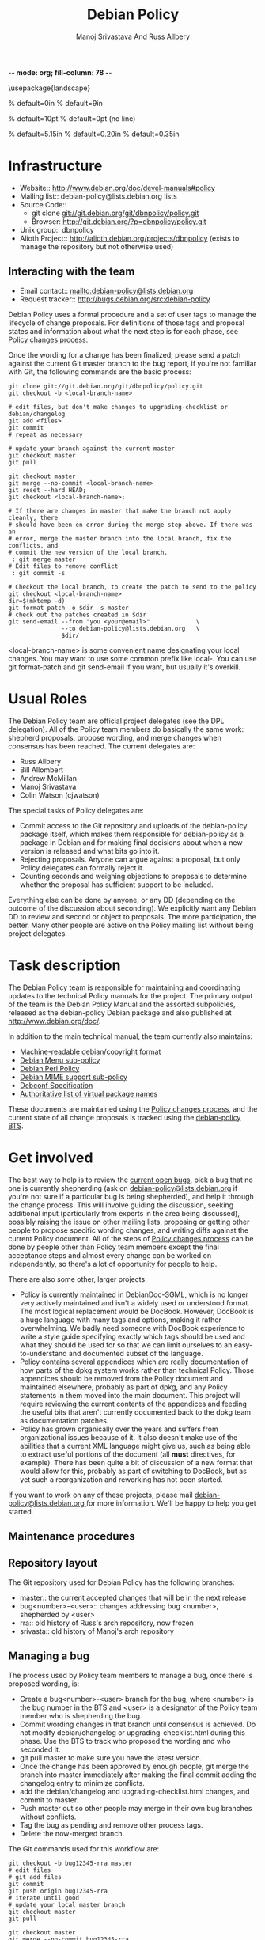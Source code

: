 -*- mode: org; fill-column: 78 -*-
#+STARTUP: showall
#+STARTUP: lognotedone lognotestate
#+OPTIONS: H:4 toc:2
#+TITLE:  Debian Policy
#+AUTHOR: Manoj Srivastava And Russ Allbery
#+EMAIL: srivasta@debian.org
#+OPTIONS:   H:3 num:nil toc:nil \n:nil @:t ::t |:t ^:t -:t f:t *:t TeX:t LaTeX:nil skip:t d:nil tags:not-in-toc
#+LINK_HOME: http://wiki.debian.org/Teams/Policy
#+LINK_UP: http://www.debian.org/

\usepackage{landscape}

\setlength{\oddsidemargin}{0in}		% default=0in
\setlength{\textwidth}{9in}		% default=9in

\setlength{\columnsep}{0.5in}		% default=10pt
\setlength{\columnseprule}{1pt}		% default=0pt (no line)

\setlength{\textheight}{5.85in}		% default=5.15in
\setlength{\topmargin}{-0.15in}		% default=0.20in
\setlength{\headsep}{0.25in}		% default=0.35in

\setlength{\parskip}{1.2ex}
\setlength{\parindent}{0mm}
\pagestyle{empty}

\setlength{\headheight}{0pt}
\setlength{\headsep}{0pt}
\setlength{\footskip}{5pt}
\setlength{\textheight}{9.0in}
\setlength{\textwidth}{6.5in}


* Infrastructure

+ Website:: http://www.debian.org/doc/devel-manuals#policy
+ Mailing list:: debian-policy@lists.debian.org lists
+ Source Code::
  * git clone git://git.debian.org/git/dbnpolicy/policy.git
  * Browser: http://git.debian.org/?p=dbnpolicy/policy.git 
+ Unix group:: dbnpolicy
+ Alioth Project:: http://alioth.debian.org/projects/dbnpolicy (exists
  to manage the repository but not otherwise used)

** Interacting with the team

+ Email contact:: mailto:debian-policy@lists.debian.org
+ Request tracker:: http://bugs.debian.org/src:debian-policy

Debian Policy uses a formal procedure and a set of user tags to manage
the lifecycle of change proposals. For definitions of those tags and
proposal states and information about what the next step is for each
phase, see [[./Process.org][Policy changes process]].

Once the wording for a change has been finalized, please send a patch
against the current Git master branch to the bug report, if you're not
familiar with Git, the following commands are the basic process:

#+BEGIN_SRC Sh
git clone git://git.debian.org/git/dbnpolicy/policy.git
git checkout -b <local-branch-name>

# edit files, but don't make changes to upgrading-checklist or debian/changelog
git add <files>
git commit
# repeat as necessary

# update your branch against the current master
git checkout master
git pull

git checkout master
git merge --no-commit <local-branch-name>
git reset --hard HEAD;
git checkout <local-branch-name>; 

# If there are changes in master that make the branch not apply cleanly, there
# should have been en error during the merge step above. If there was an
# error, merge the master branch into the local branch, fix the conflicts, and
# commit the new version of the local branch.
 : git merge master
# Edit files to remove conflict
 : git commit -s 

# Checkout the local branch, to create the patch to send to the policy
git checkout <local-branch-name>
dir=$(mktemp -d)
git format-patch -o $dir -s master
# check out the patches created in $dir
git send-email --from "you <your@email>"             \
               --to debian-policy@lists.debian.org   \
               $dir/
#+END_SRC

<local-branch-name> is some convenient name designating your local
changes. You may want to use some common prefix like local-. You can
use git format-patch and git send-email if you want, but usually it's
overkill.

* Usual Roles

The Debian Policy team are official project delegates (see the DPL
delegation). All of the Policy team members do basically the same
work: shepherd proposals, propose wording, and merge changes when
consensus has been reached. The current delegates are:

+ Russ Allbery
+ Bill Allombert
+ Andrew McMillan
+ Manoj Srivastava
+ Colin Watson (cjwatson) 

The special tasks of Policy delegates are:

+ Commit access to the Git repository and uploads of the debian-policy
  package itself, which makes them responsible for debian-policy as a
  package in Debian and for making final decisions about when a new
  version is released and what bits go into it.
+ Rejecting proposals. Anyone can argue against a proposal, but only
  Policy delegates can formally reject it.
+ Counting seconds and weighing objections to proposals to determine
  whether the proposal has sufficient support to be included.

Everything else can be done by anyone, or any DD (depending on the
outcome of the discussion about seconding). We explicitly want any
Debian DD to review and second or object to proposals. The more
participation, the better. Many other people are active on the Policy
mailing list without being project delegates.

* Task description

The Debian Policy team is responsible for maintaining and coordinating
updates to the technical Policy manuals for the project. The primary
output of the team is the Debian Policy Manual and the assorted
subpolicies, released as the debian-policy Debian package and also
published at [[http://www.debian.org/doc/]].

In addition to the main technical manual, the team currently also maintains:

+ [[http://www.debian.org/doc/packaging-manuals/copyright-format/1.0/][Machine-readable debian/copyright format]]
+ [[http://www.debian.org/doc/packaging-manuals/menu-policy/][Debian Menu sub-policy]]
+ [[http://www.debian.org/doc/packaging-manuals/perl-policy/][Debian Perl Policy]]
+ [[http://www.debian.org/doc/packaging-manuals/mime-policy/][Debian MIME support sub-policy]]
+ [[http://www.debian.org/doc/packaging-manuals/debconf_specification.html][Debconf Specification]]
+ [[http://www.debian.org/doc/packaging-manuals/virtual-package-names-list.txt][Authoritative list of virtual package names ]]

These documents are maintained using the [[./Process.org][Policy changes process]], and
the current state of all change proposals is tracked using the
[[http://bugs.debian.org/src:debian-policy][debian-policy BTS]].

* Get involved

The best way to help is to review the [[http://bugs.debian.org/src:debian-policy][current open bugs]], pick a bug
that no one is currently shepherding (ask on
[[mailto:debian-policy@lists.debian.org][debian-policy@lists.debian.org]] if you're not sure if a particular bug
is being shepherded), and help it through the change process. This
will involve guiding the discussion, seeking additional input
(particularly from experts in the area being discussed), possibly
raising the issue on other mailing lists, proposing or getting other
people to propose specific wording changes, and writing diffs against
the current Policy document. All of the steps of [[./Process.org][Policy changes process]] 
can be done by people other than Policy team members except
the final acceptance steps and almost every change can be worked on
independently, so there's a lot of opportunity for people to help.

There are also some other, larger projects:

+ Policy is currently maintained in DebianDoc-SGML, which is no longer
  very actively maintained and isn't a widely used or understood
  format. The most logical replacement would be DocBook. However,
  DocBook is a huge language with many tags and options, making it
  rather overwhelming. We badly need someone with DocBook experience
  to write a style guide specifying exactly which tags should be used
  and what they should be used for so that we can limit ourselves to
  an easy-to-understand and documented subset of the language.
+ Policy contains several appendices which are really documentation of
  how parts of the dpkg system works rather than technical
  Policy. Those appendices should be removed from the Policy document
  and maintained elsewhere, probably as part of dpkg, and any Policy
  statements in them moved into the main document. This project will
  require reviewing the current contents of the appendices and feeding
  the useful bits that aren't currently documented back to the dpkg
  team as documentation patches.
+ Policy has grown organically over the years and suffers from
  organizational issues because of it. It also doesn't make use of the
  abilities that a current XML language might give us, such as being
  able to extract useful portions of the document (all *must*
  directives, for example). There has been quite a bit of discussion
  of a new format that would allow for this, probably as part of
  switching to DocBook, but as yet such a reorganization and reworking
  has not been started.

If you want to work on any of these projects, please mail
[[mailto:debian-policy@lists.debian.org][debian-policy@lists.debian.org ]] for more information. We'll be happy to
help you get started.

** Maintenance procedures

** Repository layout

The Git repository used for Debian Policy has the following branches:

+  master:: the current accepted changes that will be in the next release
+  bug<number>-<user>:: changes addressing bug <number>, shepherded by <user>
+  rra:: old history of Russ's arch repository, now frozen
+  srivasta:: old history of Manoj's arch repository 

** Managing a bug

The process used by Policy team members to manage a bug, once there is
proposed wording, is:

+ Create a bug<number>-<user> branch for the bug, where <number> is
  the bug number in the BTS and <user> is a designator of the Policy
  team member who is shepherding the bug.
+ Commit wording changes in that branch until consensus is
  achieved. Do not modify debian/changelog or upgrading-checklist.html
  during this phase. Use the BTS to track who proposed the wording and
  who seconded it.
+ git pull master to make sure you have the latest version.
+ Once the change has been approved by enough people, git merge the
  branch into master immediately after making the final commit adding
  the changelog entry to minimize conflicts.
+ add the debian/changelog and upgrading-checklist.html changes, and
  commit to master.
+ Push master out so other people may merge in their own bug branches
  without conflicts.
+ Tag the bug as pending and remove other process tags.
+ Delete the now-merged branch.

The Git commands used for this workflow are:
#+BEGIN_SRC Sh
git checkout -b bug12345-rra master
# edit files
# git add files
git commit
git push origin bug12345-rra
# iterate until good
# update your local master branch
git checkout master
git pull

git checkout master
git merge --no-commit bug12345-rra
git reset --hard HEAD;

# If there are changes in master that make the branch not apply cleanly, there
# should have been en error during the merge step above. If there was an
# error, merge the master branch into the local branch, fix the conflicts, and
# commit the new version of the local branch.
 : git checkout bug12345-rra
 : git merge master
# Edit files to remove conflict
 : git commit -s 

git checkout master
git merge bug12345-rra
# edit debian/changelog and upgrading-checklist.html
git add debian/changelog upgrading-checklist.html
git commit
git push origin master
git branch -d bug12345-rra
git push origin :bug12345-rra
#+END_SRC

For the debian/changelog entry, use the following format:
#+BEGIN_EXAMPLE
  * <document>: <brief change description>
    Wording: <author of wording>
    Seconded: <seconder>
    Seconded: <seconder>
    Closes: <bug numbers>
#+END_EXAMPLE

For example:
#+BEGIN_EXAMPLE
  * Policy: better document version ranking and empty Debian revisions
    Wording: Russ Allbery <rra@debian.org>
    Seconded: Raphaël Hertzog <hertzog@debian.org>
    Seconded: Manoj Srivastava <srivasta@debian.org>
    Seconded: Guillem Jover <guillem@debian.org>
    Closes: #186700, #458910
#+END_EXAMPLE

** Updating branches

After commits to master have been pushed, either by you or by another
Policy team member, you will generally want to update your working bug
branches. The equivalent of the following commands should do that:

#+BEGIN_SRC Sh
for i in `git show-ref --heads | awk '{print $2}'`; do
    j=$(basename $i)
    if [ "$j" != "master" ]; then
        git checkout $j && git merge master
    fi
done
git push --all origin
#+END_SRC

assuming that you haven't packed the refs in your repository.

** Making a release

For a final Policy release, change UNRELEASED to unstable in
debian/changelog and update the timestamp to match the final release
time (dch -r may be helpful for this), update the release date in
upgrading-checklist.html, update Standards-Version in debian/control,
and commit that change. Then do the final release build and make sure
that it builds and installs.

Then, tag the repository and push the final changes to Alioth:

#+BEGIN_SRC Sh
git tag -s v3.8.0.0
git push origin
git push --tags origin
#+END_SRC

replacing the version number with the version of the release, of course.

Finally, announce the new Policy release on debian-devel-announce,
including in the announcement the upgrading-checklist section for the
new release.

** Setting release goals

Policy has a large bug backlog, and each bug against Policy tends to
take considerable time and discussion to resolve. I've found it
useful, when trying to find a place to start, to pick a manageable set
of bugs and set as a target resolving them completely before the next
Policy release. Resolving a bug means one of the following:

+ Proposing new language to address the bug that's seconded and approved by
  the readers of the Policy list following the [[./Progress.org][Policy changes process]] (or
  that's accepted by one of the Policy delegates if the change isn't
  normative; i.e., doesn't change the technical meaning of the document).
+ Determining that the bug is not relevant to Policy and closing it.
+ Determining that either there is no consensus that the bug indicates
  a problem, that the solutions that we can currently come up with are
  good solutions, or that Debian is ready for the change. These bugs
  are tagged wontfix and then closed after a while. A lot of Policy
  bugs fall into this category; just because it would be useful to
  have a policy in some area doesn't mean that we're ready to make
  one, and keeping the bugs open against Policy makes it difficult to
  tell what requires work. If the problem is worth writing a policy
  for, it will come up again later when hopefully the project
  consensus is more mature.

Anyone can pick bugs and work resolve them. The final determination to
accept a wording change or reject a bug will be made by a Policy
delegate, but if a patch is already written and seconded, or if a
summary of why a bug is not ready to be acted on is already written,
the work is much easier for the Policy delegate.

One of the best ways to help out is to pick one or two bugs (checking
on the Policy list first), say that you'll make resolving them a goal
for the next release, and guide the discussion until the bugs can
reach one of the resolution states above.
